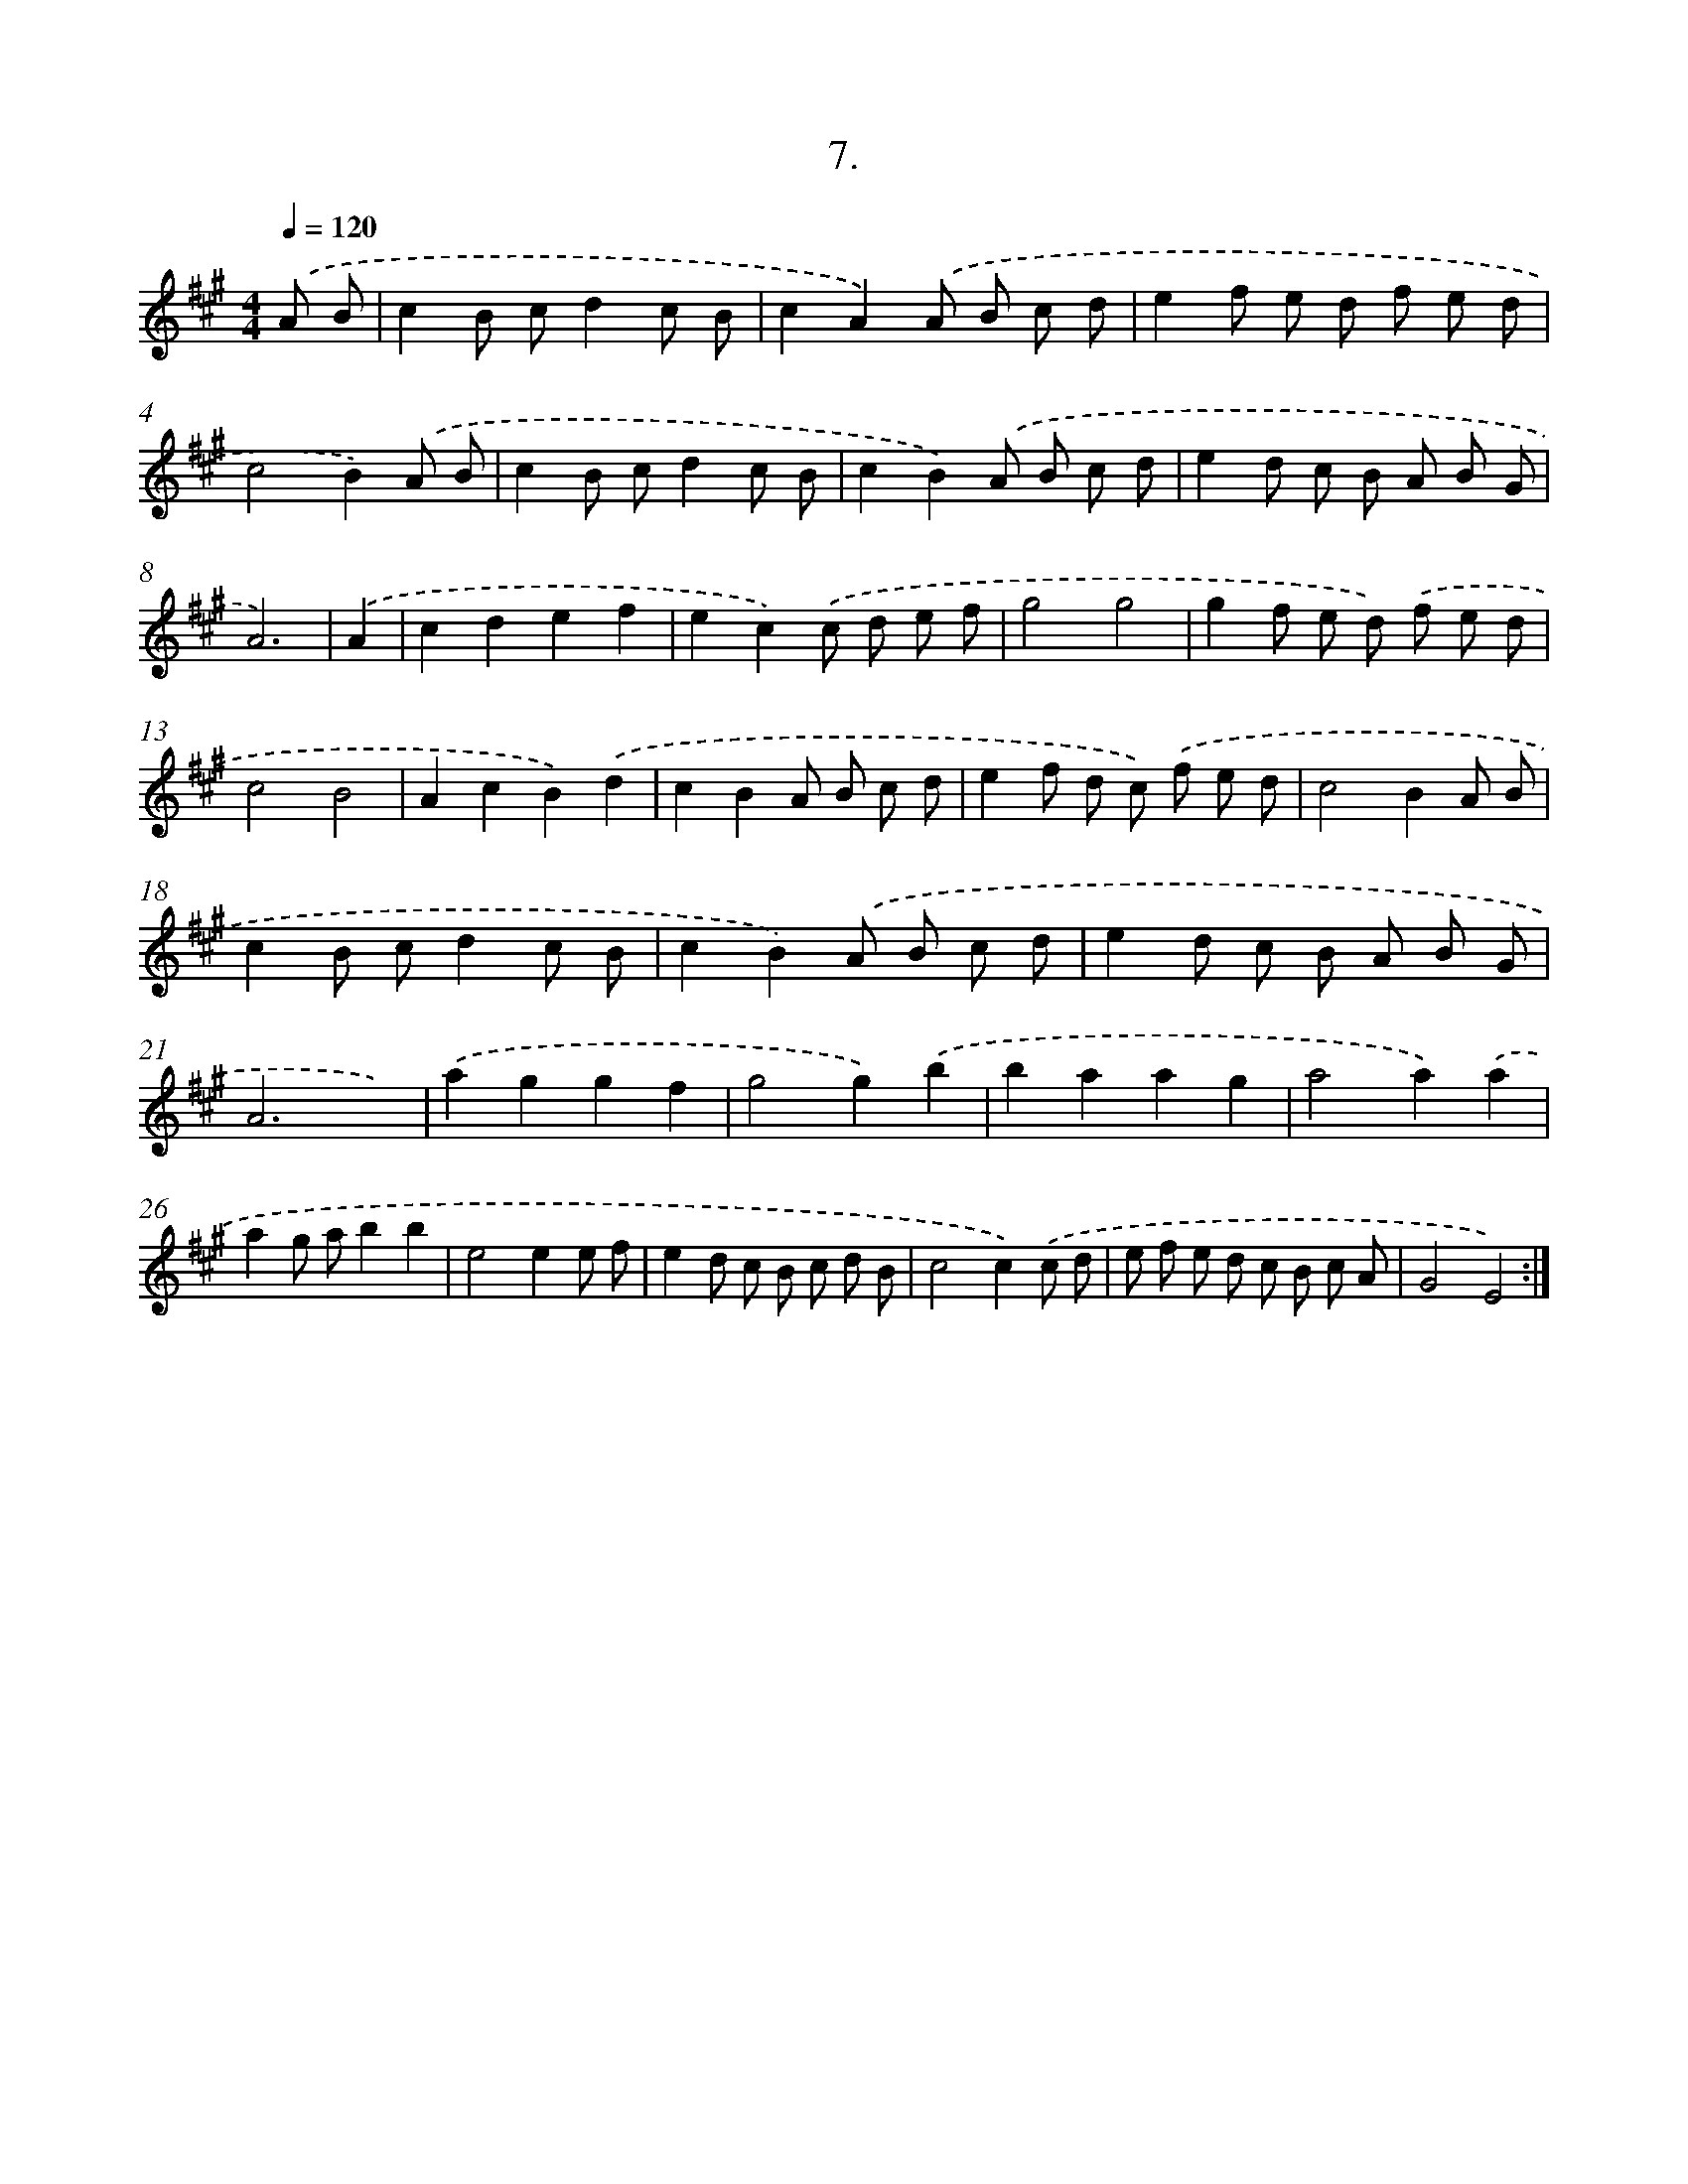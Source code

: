 X: 13716
T: 7.
%%abc-version 2.0
%%abcx-abcm2ps-target-version 5.9.1 (29 Sep 2008)
%%abc-creator hum2abc beta
%%abcx-conversion-date 2018/11/01 14:37:37
%%humdrum-veritas 4184036672
%%humdrum-veritas-data 1098331006
%%continueall 1
%%barnumbers 0
L: 1/8
M: 4/4
Q: 1/4=120
K: A clef=treble
.('A B [I:setbarnb 1]|
c2B cd2c B |
c2A2).('A B c d |
e2f e d f e d |
c4B2).('A B |
c2B cd2c B |
c2B2).('A B c d |
e2d c B A B G |
A6) |
.('A2 [I:setbarnb 9]|
c2d2e2f2 |
e2c2).('c d e f |
g4g4 |
g2f e d) .('f e d |
c4B4 |
A2c2B2).('d2 |
c2B2A B c d |
e2f d c) .('f e d |
c4B2A B |
c2B cd2c B |
c2B2).('A B c d |
e2d c B A B G |
A6x2) |
.('a2g2g2f2 |
g4g2).('b2 |
b2a2a2g2 |
a4a2).('a2 |
a2g ab2b2 |
e4e2e f |
e2d c B c d B |
c4c2).('c d |
e f e d c B c A |
G4E4) :|]
